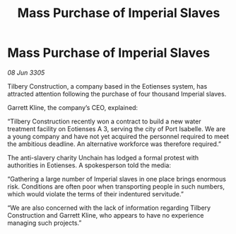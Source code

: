 :PROPERTIES:
:ID:       aab15f10-107c-4492-9f5c-9a8f0bd04d2e
:END:
#+title: Mass Purchase of Imperial Slaves
#+filetags: :galnet:

* Mass Purchase of Imperial Slaves

/08 Jun 3305/

Tilbery Construction, a company based in the Eotienses system, has attracted attention following the purchase of four thousand Imperial slaves. 

Garrett Kline, the company’s CEO, explained:  

“Tilbery Construction recently won a contract to build a new water treatment facility on Eotienses A 3, serving the city of Port Isabelle. We are a young company and have not yet acquired the personnel required to meet the ambitious deadline. An alternative workforce was therefore required.” 

The anti-slavery charity Unchain has lodged a formal protest with authorities in Eotienses. A spokesperson told the media: 

“Gathering a large number of Imperial slaves in one place brings enormous risk. Conditions are often poor when transporting people in such numbers, which would violate the terms of their indentured servitude.” 

“We are also concerned with the lack of information regarding Tilbery Construction and Garrett Kline, who appears to have no experience managing such projects.”
